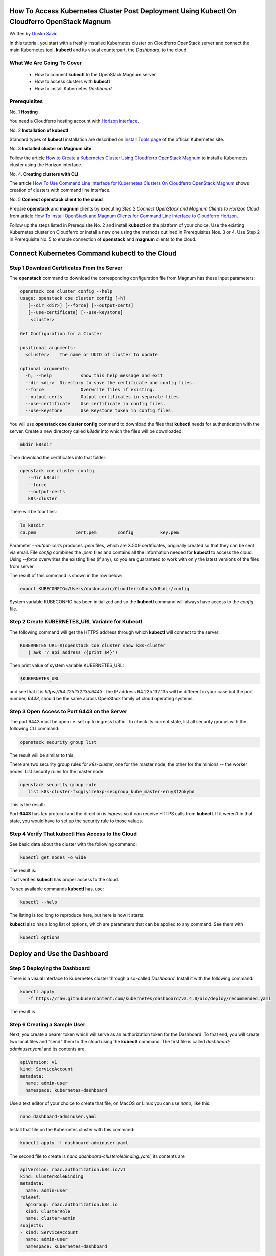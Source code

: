 .. Kubernetes documentation master file, created by
   sphinx-quickstart on Sat Dec  4 15:26:27 2021.

.. meta::
   :description: How to access Kubernetes cluster post deployment using Kubectl  
   :keywords: Cloudferro, OpenStack, Magnum, Kubernetes, cluster, network, kubectl, deployment, Kubernetes deployment, post deployment

How To Access Kubernetes Cluster Post Deployment Using Kubectl On Cloudferro OpenStack Magnum
====================================================================================================

Written by `Dusko Savic <https://duskosavic.com>`_.

In this tutorial, you start with a freshly installed Kubernetes cluster on Cloudferro OpenStack server and connect the main Kubernetes tool, **kubectl** and its visual counterpart, the *Dashboard*, to the cloud.

What We Are Going To Cover
--------------------------

 * How to connect **kubectl** to the OpenStack Magnum server

 * How to access clusters with **kubectl**

 * How to install Kubernetes *Dashboard*

Prerequisites
-------------

No. 1 **Hosting**

You need a Cloudferro hosting account with `Horizon interface <https://horizon.cloudferro.com>`_.

No. 2 **Installation of kubectl**

Standard types of **kubectl** installation are described on `Install Tools page <https://kubernetes.io/docs/tasks/tools/>`_ of the official Kubernetes site. 

No. 3 **Installed cluster on Magnum site**

Follow the article `How to Create a Kubernetes Cluster Using Cloudferro OpenStack Magnum <../article_01>`_ to install a Kubernetes cluster using the Horizon interface. 

No. 4. **Creating clusters with CLI**

The article `How To Use Command Line Interface for Kubernetes Clusters On Cloudferro OpenStack Magnum <../article_04>`_ shows creation of clusters with command line interface. 

No. 5 **Connect openstack client to the cloud**

Prepare **openstack** and **magnum** clients by executing *Step 2 Connect OpenStack and Magnum Clients to Horizon Cloud* from article `How To Install OpenStack and Magnum Clients for Command Line Interface to Cloudferro Horizon <../article_03>`_. 

Follow up the steps listed in Prerequisite No. 2 and install **kubectl** on the platform of your choice. Use the existing Kubernetes cluster on Cloudferro or install a new one using the methods outlined in Prerequisites Nos. 3 or 4. Use Step 2 in Prerequisite No. 5 to enable connection of **openstack** and **magnum** clients to the cloud.

Connect Kubernetes Command kubectl to the Cloud
===================================================

Step 1 Download Certificates From the Server
--------------------------------------------

The **openstack** command to download the corresponding configuration file from Magnum has these input parameters:

.. code::

   openstack coe cluster config --help     
   usage: openstack coe cluster config [-h] 
      [--dir <dir>] [--force] [--output-certs]
      [--use-certificate] [--use-keystone]
       <cluster>

   Get Configuration for a Cluster

   positional arguments:
     <cluster>    The name or UUID of cluster to update

   optional arguments:
     -h, --help           show this help message and exit
     --dir <dir>  Directory to save the certificate and config files.
     --force              Overwrite files if existing.
     --output-certs       Output certificates in separate files.
     --use-certificate    Use certificate in config files.
     --use-keystone       Use Keystone token in config files.

You will use **openstack coe cluster config** command to download the files that **kubectl** needs for authentication with the server. Create a new directory called *k8sdir* into which the files will be downloaded:

.. code::
  
   mkdir k8sdir
   
Then download the certificates into that folder:

.. code::
  
   openstack coe cluster config 
      --dir k8sdir 
      --force 
      --output-certs 
      k8s-cluster 

There will be four files:

.. code::

   ls k8sdir
   ca.pem		cert.pem	config		key.pem

Parameter *--output-certs* produces *.pem* files, which are X.509 certificates, originally created so that they can be sent via email. File *config* combines the  *.pem* files and contains all the information needed for **kubectl** to access the cloud. Using *--force* overwrites the existing files (if any), so you are guaranteed to work with only the latest versions of the files from server. 

The result of this command is shown in the row below:

.. code::

   export KUBECONFIG=/Users/duskosavic/CloudferroDocs/k8sdir/config

System variable KUBECONFIG has been initialized and so the **kubectl** command will always have access to the *config* file. 

Step 2 Create KUBERNETES_URL Variable for Kubectl
-------------------------------------------------

The following command will get the HTTPS address through which **kubectl** will connect to the server:

.. code::

   KUBERNETES_URL=$(openstack coe cluster show k8s-cluster 
      | awk '/ api_address /{print $4}')

Then print value of system variable KUBERNETES_URL:

.. code::

   $KUBERNETES_URL

and see that it is *https://64.225.132.135:6443*. The IP address 64.225.132.135 will be different in your case but the port number, *6443*, should be the same across OpenStack family of cloud operating systems.

Step 3 Open Access to Port 6443 on the Server
---------------------------------------------

The port 6443 must be open i.e. set up to ingress traffic. To check its current state, list all security groups with the following CLI command:

.. code::

   openstack security group list

The result will be similar to this:

.. image:: security_group_list_left.png

There are two security group rules for *k8s-cluster*, one for the master node, the other for the minions -- the worker nodes. List security rules for the master node:

.. code::

   openstack security group rule 
      list k8s-cluster-fxqgiyize6xp-secgroup_kube_master-eruy3f2okybd

This is the result:

.. image:: port_6443.png

Port **6443** has *tcp* protocol and the direction is *ingress* so it can receive HTTPS calls from **kubectl**. If it weren't in that state, you would have to set up the security rule to those values. 

Step 4 Verify That kubectl Has Access to the Cloud
--------------------------------------------------

See basic data about the cluster with the following command:

.. code::

   kubectl get nodes -o wide

The result is:

.. image:: get_nodes_large.png

That verifies **kubectl** has proper access to the cloud. 

To see available commands **kubectl** has, use:

.. code::

  kubectl --help 

The listing is too long to reproduce here, but here is how it starts:

.. image:: kubectl_help.png

**kubectl** also has a long list of options, which are parameters that can be applied to any command. See them with

.. code::

  kubectl options

Deploy and Use the Dashboard 
============================

Step 5 Deploying the Dashboard
------------------------------

There is a visual interface to Kubernetes cluster through a so-called *Dashboard*. Install it with the following command:

.. code::

   kubectl apply 
      -f https://raw.githubusercontent.com/kubernetes/dashboard/v2.4.0/aio/deploy/recommended.yaml

The result is

.. image:: dashboard_installed.png

Step 6 Creating a Sample User 
-----------------------------

Next, you create a bearer token which will serve as an authorization token for the Dashboard. To that end, you will create two local files and "send" them to the cloud using the **kubectl** command. The first file is called *dashboard-adminuser.yaml* and its contents are 

.. code::

   apiVersion: v1
   kind: ServiceAccount
   metadata:
     name: admin-user
     namespace: kubernetes-dashboard

Use a text editor of your choice to create that file, on MacOS or Linux you can use *nano*, like this:

.. code::

   nano dashboard-adminuser.yaml

Install that file on the Kubernetes cluster with this command:

.. code::

   kubectl apply -f dashboard-adminuser.yaml

The second file to create is *nano dashboard-clusterolebinding.yaml*, its contents are 

.. code::

   apiVersion: rbac.authorization.k8s.io/v1
   kind: ClusterRoleBinding
   metadata:
     name: admin-user
   roleRef:
     apiGroup: rbac.authorization.k8s.io
     kind: ClusterRole
     name: cluster-admin
   subjects:
   - kind: ServiceAccount
     name: admin-user
     namespace: kubernetes-dashboard

and the command to send it to the cloud is

.. code::

   kubectl apply -f dashboard-clusterolebinding.yaml 

The final step is to get the bearer token, which is a long string that will authenticate calls to Dashboard:

.. code::

   kubectl 
      -n kubernetes-dashboard 
      get secret $(kubectl -n kubernetes-dashboard get sa/admin-user -o jsonpath="{.secrets[0].name}") 
      -o go-template="{{.data.token | base64decode}}"

The bearer token string will be printed in terminal screen. Copy it to a text editor, it will be needed after you access the Dashboard UI through a HTTPS call.

.. note::

   If the last character of the bearer token string is *%*, it may be a character that denotes the end of the string but is not a part of it. If you copy the bearer string and it is not recognized, try copying it without this ending character *%*.
   
To enable the connection, execute the following command in **separate** terminal window.

.. code::

   kubectl proxy

The result will be something like this:

.. image:: starting_to_server.png

Then enter this address into the browser:

.. code::


   http://localhost:8001/api/v1/namespaces/kubernetes-dashboard/services/https:kubernetes-dashboard:/proxy/

.. image:: dashboard2.png

Enter the token, click on **Sign In** and get the Dashboard UI for the Kubernetes clusters.

.. image:: dashboard_view.png

The Kubernetes Dashboard organizes working with the cluster in a visual and interactive way. Click on *Nodes* on the left sides to see the nodes that the *k8s-cluster* has. 

What To Do Next 
---------------

The basic Kubernetes command, **kubectl** and its *Dashboard*, have been installed and operational, so you can 

 * deploy apps on the cluster,

 * access multiple clusters,

 * create load balancers,

 * access applications in the cluster using port forwarding,

 * use Service to access application in a cluster,

 * list container images in the cluster

 * use Services, Deployments and all other resources in a Kubernetes cluster. 




